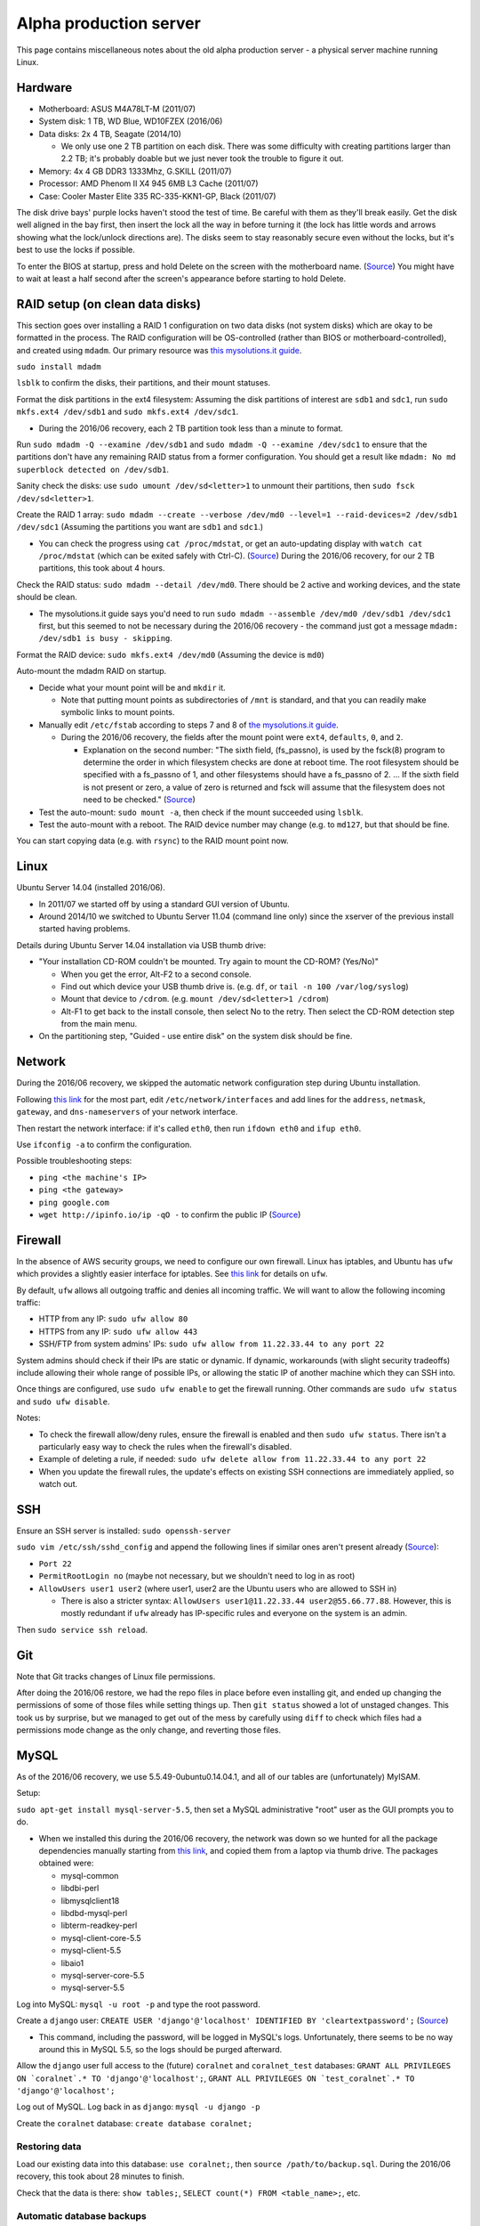 Alpha production server
=======================
This page contains miscellaneous notes about the old alpha production server - a physical server machine running Linux.


Hardware
--------
- Motherboard: ASUS M4A78LT-M (2011/07)
- System disk: 1 TB, WD Blue, WD10FZEX (2016/06)
- Data disks: 2x 4 TB, Seagate (2014/10)

  - We only use one 2 TB partition on each disk. There was some difficulty with creating partitions larger than 2.2 TB; it's probably doable but we just never took the trouble to figure it out.
  
- Memory: 4x 4 GB DDR3 1333Mhz, G.SKILL (2011/07)
- Processor: AMD Phenom II X4 945 6MB L3 Cache (2011/07)
- Case: Cooler Master Elite 335 RC-335-KKN1-GP, Black (2011/07)

The disk drive bays' purple locks haven't stood the test of time. Be careful with them as they'll break easily. Get the disk well aligned in the bay first, then insert the lock all the way in before turning it (the lock has little words and arrows showing what the lock/unlock directions are). The disks seem to stay reasonably secure even without the locks, but it's best to use the locks if possible.

To enter the BIOS at startup, press and hold Delete on the screen with the motherboard name. (`Source <http://www.manualslib.com/products/Asus-M4a78lt-M-778986.html>`__) You might have to wait at least a half second after the screen's appearance before starting to hold Delete.


RAID setup (on clean data disks)
--------------------------------
This section goes over installing a RAID 1 configuration on two data disks (not system disks) which are okay to be formatted in the process. The RAID configuration will be OS-controlled (rather than BIOS or motherboard-controlled), and created using ``mdadm``. Our primary resource was `this mysolutions.it guide <http://www.mysolutions.it/tutorial-mdadm-software-raid-ubuntu-debian-systems/#create-mdadm-raid>`__.

``sudo install mdadm``

``lsblk`` to confirm the disks, their partitions, and their mount statuses.

Format the disk partitions in the ext4 filesystem: Assuming the disk partitions of interest are ``sdb1`` and ``sdc1``, run ``sudo mkfs.ext4 /dev/sdb1`` and ``sudo mkfs.ext4 /dev/sdc1``.

- During the 2016/06 recovery, each 2 TB partition took less than a minute to format.

Run ``sudo mdadm -Q --examine /dev/sdb1`` and ``sudo mdadm -Q --examine /dev/sdc1`` to ensure that the partitions don't have any remaining RAID status from a former configuration. You should get a result like ``mdadm: No md superblock detected on /dev/sdb1``.

Sanity check the disks: use ``sudo umount /dev/sd<letter>1`` to unmount their partitions, then ``sudo fsck /dev/sd<letter>1``.

Create the RAID 1 array: ``sudo mdadm --create --verbose /dev/md0 --level=1 --raid-devices=2 /dev/sdb1 /dev/sdc1`` (Assuming the partitions you want are ``sdb1`` and ``sdc1``.)

- You can check the progress using ``cat /proc/mdstat``, or get an auto-updating display with ``watch cat /proc/mdstat`` (which can be exited safely with Ctrl-C). (`Source <http://superuser.com/questions/820547/why-raid1-is-resynching-so-long>`__) During the 2016/06 recovery, for our 2 TB partitions, this took about 4 hours.

Check the RAID status: ``sudo mdadm --detail /dev/md0``. There should be 2 active and working devices, and the state should be clean.

- The mysolutions.it guide says you'd need to run ``sudo mdadm --assemble /dev/md0 /dev/sdb1 /dev/sdc1`` first, but this seemed to not be necessary during the 2016/06 recovery - the command just got a message ``mdadm: /dev/sdb1 is busy - skipping``.

Format the RAID device: ``sudo mkfs.ext4 /dev/md0`` (Assuming the device is ``md0``)

Auto-mount the mdadm RAID on startup.

- Decide what your mount point will be and ``mkdir`` it.

  - Note that putting mount points as subdirectories of ``/mnt`` is standard, and that you can readily make symbolic links to mount points.
  
- Manually edit ``/etc/fstab`` according to steps 7 and 8 of `the mysolutions.it guide <http://www.mysolutions.it/tutorial-mdadm-software-raid-ubuntu-debian-systems/#create-mdadm-raid>`__.

  - During the 2016/06 recovery, the fields after the mount point were ``ext4``, ``defaults``, ``0``, and ``2``.
  
    - Explanation on the second number: "The sixth field, (fs_passno), is used by the fsck(8) program to determine the order in which filesystem checks are done at reboot time. The root filesystem should be specified with a fs_passno of 1, and other filesystems should have a fs_passno of 2. ... If the sixth field is not present or zero, a value of zero is returned and fsck will assume that the filesystem does not need to be checked." (`Source <http://askubuntu.com/questions/9939/what-does-the-last-two-fields-in-fstab-mean>`__)
    
- Test the auto-mount: ``sudo mount -a``, then check if the mount succeeded using ``lsblk``.

- Test the auto-mount with a reboot. The RAID device number may change (e.g. to ``md127``, but that should be fine.

You can start copying data (e.g. with ``rsync``) to the RAID mount point now.


Linux
-----
Ubuntu Server 14.04 (installed 2016/06).

- In 2011/07 we started off by using a standard GUI version of Ubuntu.
- Around 2014/10 we switched to Ubuntu Server 11.04 (command line only) since the xserver of the previous install started having problems.

Details during Ubuntu Server 14.04 installation via USB thumb drive:

- "Your installation CD-ROM couldn't be mounted. Try again to mount the CD-ROM? (Yes/No)"

  - When you get the error, Alt-F2 to a second console.
  - Find out which device your USB thumb drive is. (e.g. ``df``, or ``tail -n 100 /var/log/syslog``)
  - Mount that device to ``/cdrom``. (e.g. ``mount /dev/sd<letter>1 /cdrom``)
  - Alt-F1 to get back to the install console, then select No to the retry. Then select the CD-ROM detection step from the main menu.
  
- On the partitioning step, "Guided - use entire disk" on the system disk should be fine.


Network
-------
During the 2016/06 recovery, we skipped the automatic network configuration step during Ubuntu installation.

Following `this link <https://swiftstack.com/docs/install/configure_networking.html#changing-network-configuration>`__ for the most part, edit ``/etc/network/interfaces`` and add lines for the ``address``, ``netmask``, ``gateway``, and ``dns-nameservers`` of your network interface.

Then restart the network interface: if it's called ``eth0``, then run ``ifdown eth0`` and ``ifup eth0``.

Use ``ifconfig -a`` to confirm the configuration.

Possible troubleshooting steps:

- ``ping <the machine's IP>``
- ``ping <the gateway>``
- ``ping google.com``
- ``wget http://ipinfo.io/ip -qO -`` to confirm the public IP (`Source <http://askubuntu.com/questions/95910/command-for-determining-my-public-ip>`__)


Firewall
--------
In the absence of AWS security groups, we need to configure our own firewall. Linux has iptables, and Ubuntu has ``ufw`` which provides a slightly easier interface for iptables. See `this link <https://help.ubuntu.com/community/UFW>`__ for details on ``ufw``.

By default, ``ufw`` allows all outgoing traffic and denies all incoming traffic. We will want to allow the following incoming traffic:

- HTTP from any IP: ``sudo ufw allow 80``
- HTTPS from any IP: ``sudo ufw allow 443``
- SSH/FTP from system admins' IPs: ``sudo ufw allow from 11.22.33.44 to any port 22``

System admins should check if their IPs are static or dynamic. If dynamic, workarounds (with slight security tradeoffs) include allowing their whole range of possible IPs, or allowing the static IP of another machine which they can SSH into.

Once things are configured, use ``sudo ufw enable`` to get the firewall running. Other commands are ``sudo ufw status`` and ``sudo ufw disable``.

Notes:

- To check the firewall allow/deny rules, ensure the firewall is enabled and then ``sudo ufw status``. There isn't a particularly easy way to check the rules when the firewall's disabled.

- Example of deleting a rule, if needed: ``sudo ufw delete allow from 11.22.33.44 to any port 22``

- When you update the firewall rules, the update's effects on existing SSH connections are immediately applied, so watch out. 


SSH
-----
Ensure an SSH server is installed: ``sudo openssh-server``

``sudo vim /etc/ssh/sshd_config`` and append the following lines if similar ones aren't present already (`Source <http://askubuntu.com/questions/16650/create-a-new-ssh-user-on-ubuntu-server>`__):

- ``Port 22``
- ``PermitRootLogin no`` (maybe not necessary, but we shouldn't need to log in as root)
- ``AllowUsers user1 user2`` (where user1, user2 are the Ubuntu users who are allowed to SSH in)

  - There is also a stricter syntax: ``AllowUsers user1@11.22.33.44 user2@55.66.77.88``. However, this is mostly redundant if ``ufw`` already has IP-specific rules and everyone on the system is an admin. 

Then ``sudo service ssh reload``.


Git
-----
Note that Git tracks changes of Linux file permissions.

After doing the 2016/06 restore, we had the repo files in place before even installing git, and ended up changing the permissions of some of those files while setting things up. Then ``git status`` showed a lot of unstaged changes. This took us by surprise, but we managed to get out of the mess by carefully using ``diff`` to check which files had a permissions mode change as the only change, and reverting those files.


MySQL
-----
As of the 2016/06 recovery, we use 5.5.49-0ubuntu0.14.04.1, and all of our tables are (unfortunately) MyISAM.

Setup:

``sudo apt-get install mysql-server-5.5``, then set a MySQL administrative "root" user as the GUI prompts you to do.

- When we installed this during the 2016/06 recovery, the network was down so we hunted for all the package dependencies manually starting from `this link <http://packages.ubuntu.com/trusty/mysql-server-5.5>`__, and copied them from a laptop via thumb drive. The packages obtained were:

  - mysql-common
  - libdbi-perl
  - libmysqlclient18
  - libdbd-mysql-perl
  - libterm-readkey-perl
  - mysql-client-core-5.5
  - mysql-client-5.5
  - libaio1
  - mysql-server-core-5.5
  - mysql-server-5.5
  
Log into MySQL: ``mysql -u root -p`` and type the root password.

Create a ``django`` user: ``CREATE USER 'django'@'localhost' IDENTIFIED BY 'cleartextpassword';`` (`Source <https://dev.mysql.com/doc/refman/5.5/en/create-user.html>`__)

- This command, including the password, will be logged in MySQL's logs. Unfortunately, there seems to be no way around this in MySQL 5.5, so the logs should be purged afterward.

Allow the ``django`` user full access to the (future) ``coralnet`` and ``coralnet_test`` databases: ``GRANT ALL PRIVILEGES ON `coralnet`.* TO 'django'@'localhost';``, ``GRANT ALL PRIVILEGES ON `test_coralnet`.* TO 'django'@'localhost';``

Log out of MySQL. Log back in as ``django``: ``mysql -u django -p``

Create the ``coralnet`` database: ``create database coralnet;``


Restoring data
..............
Load our existing data into this database: ``use coralnet;``, then ``source /path/to/backup.sql``. During the 2016/06 recovery, this took about 28 minutes to finish.

Check that the data is there: ``show tables;``, ``SELECT count(*) FROM <table_name>;``, etc.


Automatic database backups
..........................
Mostly following instructions from `this blog post <https://www.rosehosting.com/blog/how-to-install-and-configure-automysqlbackup/>`__.

Get automysqlbackup: ``wget http://downloads.sourceforge.net/project/automysqlbackup/AutoMySQLBackup/AutoMySQLBackup%20VER%203.0/automysqlbackup-v3.0_rc6.tar.gz``.

``tar zxvf`` the download, then run the ``./install.sh``. When prompted for directories, choosing defaults should be fine.

Open the config file: ``vim /etc/automysqlbackup/automysqlbackup.conf``. Uncomment and edit the following lines (if a config variable value is not listed, then read the config file comments and enter an appropriate value depending on your setup):

::

  CONFIG_mysql_dump_username
  CONFIG_mysql_dump_password
  CONFIG_mysql_dump_host
  CONFIG_backup_dir='/var/backups/db'
  CONFIG_db_names=( 'coralnet' )
  CONFIG_do_monthly
  CONFIG_do_weekly
  CONFIG_rotation_daily
  CONFIG_rotation_weekly
  CONFIG_rotation_monthly
  CONFIG_mysql_dump_port=3306
  CONFIG_mysql_dump_single_transaction='no'
  CONFIG_mysql_dump_compression='gzip'
  
- The default backup dir is ``'/var/backup/db'``, but Ubuntu already seems to have ``/var/backups`` by default, so we might as well use that.
  
- 3306 is the default port for MySQL. MySQL should already be using this port if we didn't configure it otherwise. Using the default port shouldn't a security issue if ``ufw`` doesn't allow public port 3306 traffic.
  
- Single-transaction must be no, because we have MyISAM tables. This means that backups could be inconsistent, but the alternative is to read-lock the tables during backup, which is bad for site availability.

You can invoke the backup manually as a test: ``sudo automysqlbackup``

Check ``/etc/cron.daily`` to ensure it contains an ``automysqlbackup`` executable.

Open the root-cronjob file: ``sudo crontab -e``. Add a line to run automysqlbackup. Example of running at 4 AM every day: ``0 4 * * * /path/to/automysqlbackup``

- Although a simple command of ``automysqlbackup`` (no path specified) might work from the command line, it may not work from cron. Run ``which automysqlbackup`` to confirm where the executable is, then specify the executable's full path when editing the cronjob file.

Now you should be good to go; the backups should run daily, and during that daily run, the weekly/monthly config rules should be respected as well.


Python
------
Starting from the 2016/06 restore, we used Python 2.7.11.

Details on installations we needed in Ubuntu Server 14.04 to get Python set up properly:

- ``sudo apt-get install gcc``
- ``sudo apt-get install make``
- At this point, if you build Python, you should see a message ``Python build finished, but the necessary bits to build these modules were not found:`` followed by a bunch of packages.

  - Here is a list of what we installed with apt-get to trim down the not-found packages:
  
    - zlib1g-dev (matches the already-installed zlib1g)
    - libncurses5-dev (matches the already-installed libncurses5)
    - libsqlite3-dev (matches the already-installed libsqlite3-0)
    - libbz2-dev (best match for the already-installed libbz2-1.0)
    - libreadline6-dev (matches the already-installed libreadline6)
    - libssl-dev (best match for the already-installed libssl1.0.0)
    - libdb5.3-dev (matches the already-installed libdb5.3. This is a package to support the Oracle Berkeley DB)
    - libgdbm-dev (best match for the already-installed libgdbm3)
    
  - At this point we only had the following packages not found, which are all unnecessary as noted in `this gist.github link <https://gist.github.com/reorx/4067217>`__:
  
    - bsddb185: Older version of Oracle Berkeley DB. Undocumented. Install version 4.8 instead.
    - dl: For 32-bit machines. Deprecated. Use ctypes instead.
    - imageop: For 32-bit machines. Deprecated. Use PIL instead.
    - sunaudiodev: For Sun hardware. Deprecated.
    - _tkinter: For tkinter graphy library, unnecessary if you don't develop tkinter programs.
    
  - `This link <http://rajaseelan.com/2012/01/28/installing-python-2-dot-7-2-on-centos-5-dot-2/>`__ was also useful for confirming what to do in this step.
  - If you have to fix installations for the ``make`` step, don't forget to rerun the ``make altinstall`` as well.
  
- pip: Do a wget of ``get-pip.py`` as linked in `pip's docs <https://pip.pypa.io/en/latest/installing/>`__. Then run ``sudo /usr/local/bin/python2.7 get-pip.py``. As of the 2016/06 restore, this installed pip 8.1.2.

We made a virtualenv for the 2016/06 restore, but didn't end up using it because MATLAB apparently might have required running the Python part of the server with sudo. Wasn't sure how sudo and virtualenv were supposed to work together, so we just went without a virtualenv.

Python packages and versions as of the 2016/06 restore (since we aren't documenting these in a requirements.txt). Note that Sentry only showed package versions for packages that are added in Django's installed apps, so we couldn't check exact versions of other packages like numpy:

- MySQL-python==1.2.5 (picked 1.2.x from memory)

  - https://pypi.python.org/pypi/MySQL-python/1.2.5 "MySQL-3.23 through 5.5 and Python-2.4 through 2.7 are currently supported."
  - First do an apt-get install of libmysqlclient-dev (already had libmysqlclient18) (`Source <http://stackoverflow.com/questions/5178292/>`__)
  
- Pillow==2.1.0 (mentioned in our old repo's wiki: "As the Pillow page says (as of Pillow 2.1.0) ...")
- numpy==1.11.0 (latest version)
- django==1.3.0 (matches a pre-2016/06 Sentry log)

  - This had to be installed like: ``pip install --no-binary django django==1.3.0`` (`Source <http://stackoverflow.com/questions/31009216/>`__). Otherwise the admin templates would be missing for some reason. For us, this was only required for one of the virtualenv or non-virtualenv installs, but not the other. Forgot which was which.
    
- django-guardian==1.0.2 (matches a pre-2016/06 Sentry log)
- easy-thumbnails==1.0.3 (matches a pre-2016/06 Sentry log)
- django-userena==1.0.1 (matches our old repo's docs)
- South==0.7.6 (a pre-2016/06 Sentry log has 0.7.3)
- django-reversion==1.5.1 (matches a pre-2016/06 Sentry log)
- django-sentry==1.8.6.2 (matches a pre-2016/06 Sentry log)
- django-dajaxice==0.2 (matches a pre-2016/06 Sentry log)

  - Had to manually get this from the PyPI website; not auto-downloadable through pip
  
- django-dajax==0.8.4 (matches a pre-2016/06 Sentry log)

  - Had to manually get this from the PyPI website; not auto-downloadable through pip
  
- GChartWrapper==0.9 (version picked from memory, and also the latest version)

  - Had to manually get this from the PyPI website; not auto-downloadable through pip
  
- PyYAML==3.11 (latest version)
- django-supervisor==0.3.2 (a pre-2016/06 Sentry log has 0.3.0)


Mail server with SSL
--------------------
We used Postfix and Let's Encrypt, fairly similar to what's described in the `web server docs <web_server>`__, with SSL being used for email but not the website.


Things to change after a suspected breach
-----------------------------------------
High priority:

- Ubuntu passwords
- Database passwords, especially the password Django uses to authenticate

Medium priority:

- Website admins' passwords (can also revoke admin status from inactive admins)
- Other users' passwords (tell them to change their passwords)
- Django secret key
- SSH key from the server machine to GitHub (can be revoked from GitHub's website)

Lower priority:

- Google Maps API key
- Recaptcha keys


Other gritty details on server setup
------------------------------------
- The Python install we're using is in ``/usr/local/bin`` and ``/usr/local/lib``.
- The non-symlink cnhome directory must be named ``CoralNet`` to satisfy bad imports like ``CoralNet.exceptions``. (These imports exist because we have stuff like ``exceptions.py`` at the root of our project.)


How to stop the vision backend for server updates
-------------------------------------------------
Look in the ``/cnhome/logs`` directory.

if the file ``nrs_running_flag`` is present, then the backend is running.

Put a file ``break_flag`` in that same directory. This means that the backend will break as soon as it has finished the current job, and not re-start until that flag is removed.

Wait until ``nrs_running_flag`` disappears, and then you are good to go. Double check by running ``top`` also, to see if no Matlab stuff is running.

Once you're done updating the server, remember to remove ``break_flag``.

The relevant code is in ``images/tasks.py``, ``nrs_main_wrapper()``.
